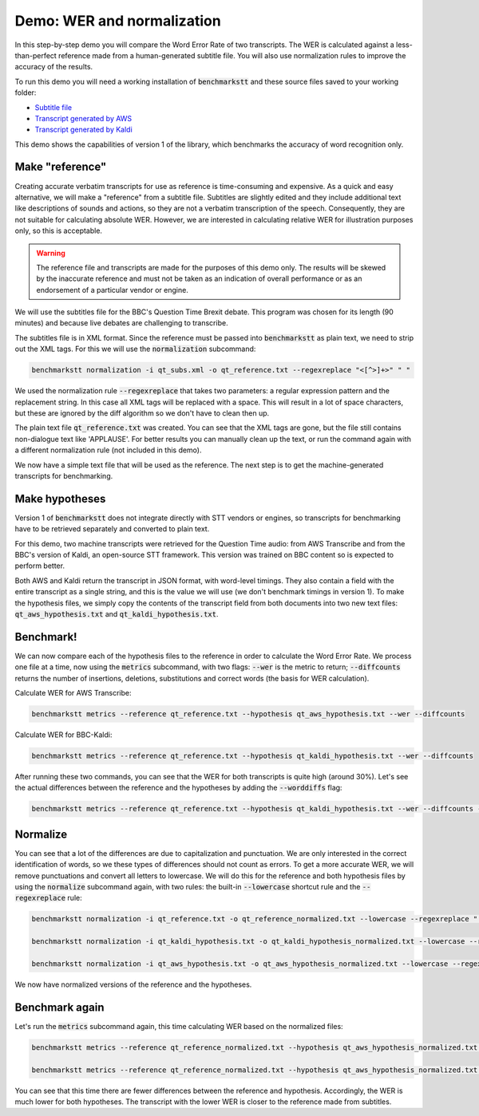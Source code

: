 Demo: WER and normalization
============================

In this step-by-step demo you will compare the Word Error Rate of two transcripts. The WER is calculated against a less-than-perfect reference made from a human-generated subtitle file. You will also use normalization rules to improve the accuracy of the results.

To run this demo you will need a working installation of :code:`benchmarkstt` and these source files saved to your working folder:

* `Subtitle file <https://github.com/ebu/benchmarkstt/resources/demos/qt_subs.xml>`_
* `Transcript generated by AWS <https://github.com/ebu/benchmarkstt/resources/demos/qt_aws.json>`_ 
* `Transcript generated by Kaldi <https://github.com/ebu/benchmarkstt/resources/demos/qt_kaldi.json>`_ 

This demo shows the capabilities of version 1 of the library, which benchmarks the accuracy of word recognition only. 

Make "reference"
----------------

Creating accurate verbatim transcripts for use as reference is time-consuming and expensive. As a quick and easy alternative, we will make a "reference" from a subtitle file. Subtitles are slightly edited and they include additional text like descriptions of sounds and actions, so they are not a verbatim transcription of the speech. Consequently, they are not suitable for calculating absolute WER. However, we are interested in calculating relative WER for illustration purposes only, so this is acceptable. 

.. warning:: 

  The reference file and transcripts are made for the purposes of this demo only. The results will be skewed by the inaccurate reference and must not be taken as an indication of overall performance or as an endorsement of a particular vendor or engine.  

We will use the subtitles file for the BBC's Question Time Brexit debate. This program was chosen for its length (90 minutes) and because live debates are challenging to transcribe.

The subtitles file is in XML format. Since the reference must be passed into :code:`benchmarkstt` as plain text, we need to strip out the XML tags. For this we will use the :code:`normalization` subcommand:  


.. code:: bash

  benchmarkstt normalization -i qt_subs.xml -o qt_reference.txt --regexreplace "<[^>]+>" " "

We used the normalization rule :code:`--regexreplace` that takes two parameters: a regular expression pattern and the replacement string. In this case all XML tags will be replaced with a space. This will result in a lot of space characters, but these are ignored by the diff algorithm so we don't have to clean then up.

The plain text file :code:`qt_reference.txt` was created. You can see that the XML tags are gone, but the file still contains non-dialogue text like 'APPLAUSE'. For better results you can manually clean up the text, or run the command again with a different normalization rule (not included in this demo). 

We now have a simple text file that will be used as the reference. The next step is to get the machine-generated transcripts for benchmarking.

Make hypotheses
----------------

Version 1 of :code:`benchmarkstt` does not integrate directly with STT vendors or engines, so transcripts for benchmarking have to be retrieved separately and converted to plain text. 

For this demo, two machine transcripts were retrieved for the Question Time audio: from AWS Transcribe and from the BBC's version of Kaldi, an open-source STT framework. This version was trained on BBC content so is expected to perform better. 

Both AWS and Kaldi return the transcript in JSON format, with word-level timings. They also contain a field with the entire transcript as a single string, and this is the value we will use (we don't benchmark timings in version 1). To make the hypothesis files, we simply copy the contents of the transcript field from both documents into two new text files: :code:`qt_aws_hypothesis.txt` and :code:`qt_kaldi_hypothesis.txt`.

Benchmark!
----------

We can now compare each of the hypothesis files to the reference in order to calculate the Word Error Rate. We process one file at a time, now using the :code:`metrics` subcommand, with two flags: :code:`--wer` is the metric to return; :code:`--diffcounts` returns the number of insertions, deletions, substitutions and correct words (the basis for WER calculation).


Calculate WER for AWS Transcribe:

.. code:: bash

  benchmarkstt metrics --reference qt_reference.txt --hypothesis qt_aws_hypothesis.txt --wer --diffcounts


Calculate WER for BBC-Kaldi:

.. code:: bash

  benchmarkstt metrics --reference qt_reference.txt --hypothesis qt_kaldi_hypothesis.txt --wer --diffcounts


After running these two commands, you can see that the WER for both transcripts is quite high (around 30%). Let's see the actual differences between the reference and the hypotheses by adding the :code:`--worddiffs` flag:

.. code:: bash

  benchmarkstt metrics --reference qt_reference.txt --hypothesis qt_kaldi_hypothesis.txt --wer --diffcounts --worddiffs

Normalize
---------

You can see that a lot of the differences are due to capitalization and punctuation. We are only interested in the correct identification of words, so we these types of differences should not count as errors. To get a more accurate WER, we will remove punctuations and convert all letters to lowercase. We will do this for the reference and both hypothesis files by using the :code:`normalize` subcommand again, with two rules: the built-in :code:`--lowercase` shortcut rule and the :code:`--regexreplace` rule:


.. code:: bash   

  benchmarkstt normalization -i qt_reference.txt -o qt_reference_normalized.txt --lowercase --regexreplace "[,.-]" " "

  benchmarkstt normalization -i qt_kaldi_hypothesis.txt -o qt_kaldi_hypothesis_normalized.txt --lowercase --regexreplace "[,.-]" " "

  benchmarkstt normalization -i qt_aws_hypothesis.txt -o qt_aws_hypothesis_normalized.txt --lowercase --regexreplace "[,.-]" " "

We now have normalized versions of the reference and the hypotheses. 

Benchmark again
---------------

Let's run the :code:`metrics` subcommand again, this time calculating WER based on the normalized files:

.. code:: bash

  benchmarkstt metrics --reference qt_reference_normalized.txt --hypothesis qt_aws_hypothesis_normalized.txt --wer --diffcounts --worddiff

  benchmarkstt metrics --reference qt_reference_normalized.txt --hypothesis qt_aws_hypothesis_normalized.txt --wer --diffcounts --worddiff

You can see that this time there are fewer differences between the reference and hypothesis. Accordingly, the WER is much lower for both hypotheses. The transcript with the lower WER is closer to the reference made from subtitles. 
